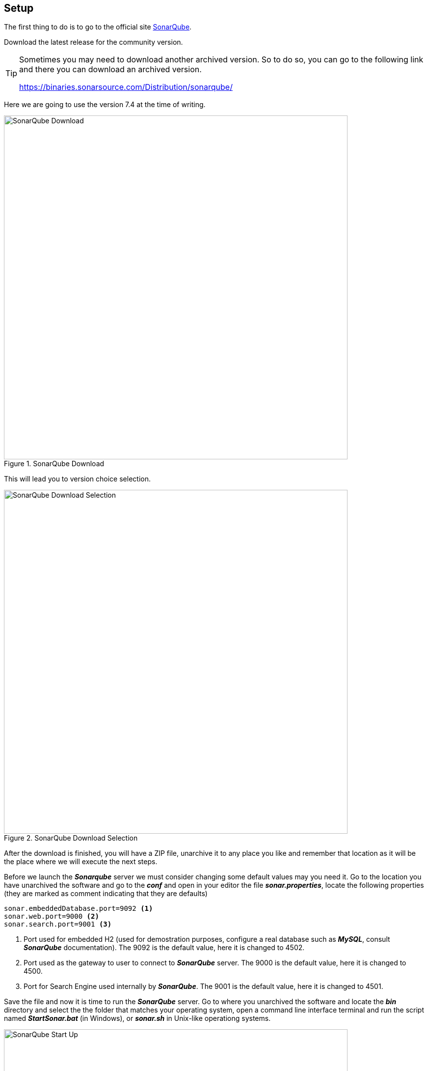 == Setup
The first thing to do is to go to the official site 
https://www.sonarqube.org/[SonarQube^].

Download the latest release for the community version. 

[TIP]
====
Sometimes you may need to download another archived version. So to do so,
you can go to the following link and there you can download an archived version. 

https://binaries.sonarsource.com/Distribution/sonarqube/

====

Here we are going to use the version 7.4 at the time of writing.

.SonarQube Download
image::sonarqube/001-sonarqube-site.png[SonarQube Download,700,700,scaledwidth=75%,pdfwidth=60%]

This will lead you to version choice selection.

.SonarQube Download Selection
image::sonarqube/002-sonarqube-download-selection.png[SonarQube Download Selection,700,700,scaledwidth=75%,pdfwidth=60%]

After the download is finished, you will have a ZIP file, unarchive it to any
place you like and remember that location as it will be the 
place where we  will execute the next steps.

Before we launch the *_Sonarqube_* server we must consider changing some default values may you need it.
Go to the location you have unarchived the software and go to the *_conf_* and open in your editor the file *_sonar.properties_*,
locate the following properties (they are marked as comment indicating that they are defaults)

[source,properties]
----
sonar.embeddedDatabase.port=9092 <1>
sonar.web.port=9000 <2>
sonar.search.port=9001 <3>
----
<1> Port used for embedded H2 (used for demostration purposes, configure a real database such as *_MySQL_*, consult *_SonarQube_* documentation). The 9092 is the default value, here it is changed to  4502.
<2> Port used as the gateway to user to connect to *_SonarQube_* server. The 9000 is the default value, here it is changed to 4500.
<3> Port for Search Engine used internally by *_SonarQube_*. The 9001 is the default value, here it is changed to 4501.

Save the file and now it is time to run the *_SonarQube_* server. Go to where you unarchived the software and locate the *_bin_* directory
and select the the folder that matches your operating system, open a command line interface terminal and run the script named *_StartSonar.bat_* 
(in Windows), or *_sonar.sh_* in Unix-like operationg systems.

.SonarQube Start Up
image::sonarqube/003-sonarqube-startingup.png[SonarQube Start Up,700,700,scaledwidth=75%,pdfwidth=60%]

Wait until the console output indicates that server is up.

.SonarQube Server Up
image::sonarqube/004-sonarqube-server-up.png[SonarQube Server Up,700,700,scaledwidth=75%,pdfwidth=60%]

Open an internet browser to access *_SonarQube_* web interface, and locate its 
*Login* button, click on it and use the Admin/Admin credentials.
Remember to use *http://localhost:4500* to access this web interface.

[NOTE]
====
The default credentials are for the full administrator of the system, it is advised you change it as soon as possible.
====

When setting up the server for the very first time and in Admin mode, the system allows you to use a two minute tutorial to make you up and runnig
with the server (using the default *_Quality Profiles_* and *_Quality Gate_*).

.SonarQube Two Minute Tutorial
image::sonarqube/005-sonarqube-two-min-tutorial.png[SonarQube Two Minute Tutorial,700,700,scaledwidth=75%,pdfwidth=60%]

If you consider that you need to skip the tutorial, use the link at the bottom. Set the name for the token. As shown (or anything you like) and
click the *_Generate_* button.

[WARNING]
====
Write down that token name and the generated token somewhere as it will not be shown to you again as the note in the screen shows. You can grant
or revoke it later in the administrative pages. We will use this token later when analyzing a Maven Java Project.
====

.SonarQube Two Minute Tutorial Token Generation
image::sonarqube/006-sonarqube-two-min-tutorial-token.png[SonarQube Two Minute Tutorial Token Generation,700,700,scaledwidth=75%,pdfwidth=60%]

[NOTE]
====
Referenced here for documentation purposes.

*Token:* cdb29f0459415430c25aa9f5fa7b942714c7441a
====